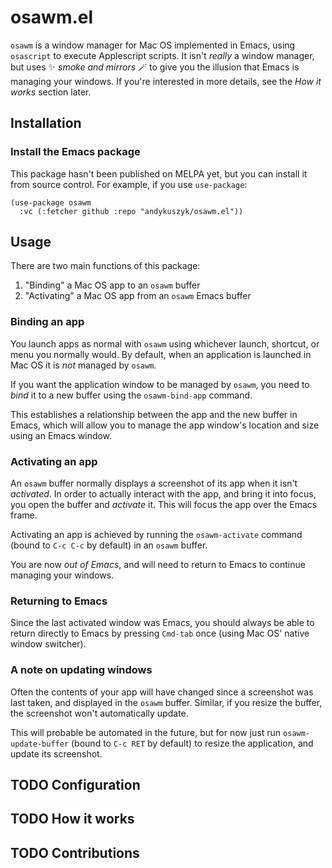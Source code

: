 * osawm.el
=osawm= is a window manager for Mac OS implemented in Emacs, using =osascript= to execute Applescript scripts. It isn't /really/ a window manager, but uses ✨ /smoke and mirrors/ 🪄 to give you the illusion that Emacs is managing your windows. If you're interested in more details, see the /How it works/ section later.
** Installation
*** Install the Emacs package
This package hasn't been published on MELPA yet, but you can install it from source control. For example, if you use =use-package=:

#+begin_src elisp :results none
(use-package osawm
  :vc (:fetcher github :repo "andykuszyk/osawm.el"))
#+end_src
** Usage
There are two main functions of this package:

1. "Binding" a Mac OS app to an =osawm= buffer
2. "Activating" a Mac OS app from an =osawm= Emacs buffer
*** Binding an app
You launch apps as normal with =osawm= using whichever launch, shortcut, or menu you normally would. By default, when an application is launched in Mac OS it is /not/ managed by =osawm=.

If you want the application window to be managed by =osawm=, you need to /bind/ it to a new buffer using the =osawm-bind-app= command.

This establishes a relationship between the app and the new buffer in Emacs, which will allow you to manage the app window's location and size using an Emacs window.
*** Activating an app
An =osawm= buffer normally displays a screenshot of its app when it isn't /activated/. In order to actually interact with the app, and bring it into focus, you open the buffer and /activate/ it. This will focus the app over the Emacs frame.

Activating an app is achieved by running the =osawm-activate= command (bound to =C-c C-c= by default) in an =osawm= buffer.

You are now /out of Emacs/, and will need to return to Emacs to continue managing your windows.
*** Returning to Emacs
Since the last activated window was Emacs, you should always be able to return directly to Emacs by pressing =Cmd-tab= once (using Mac OS' native window switcher).
*** A note on updating windows
Often the contents of your app will have changed since a screenshot was last taken, and displayed in the =osawm= buffer. Similar, if you resize the buffer, the screenshot won't automatically update.

This will probable be automated in the future, but for now just run =osawm-update-buffer= (bound to =C-c RET= by default) to resize the application, and update its screenshot.
** TODO Configuration
** TODO How it works
** TODO Contributions
